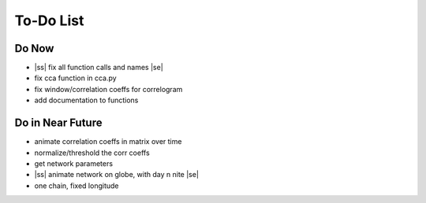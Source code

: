 ==========
To-Do List
==========

.. |ss| raw:: html

   <strike>

.. |se| raw:: html

   </strike>




Do Now
------

- |ss| fix all function calls and names |se|
- fix cca function in cca.py
- fix window/correlation coeffs for correlogram
- add documentation to functions

Do in Near Future
-----------------
- animate correlation coeffs in matrix over time
- normalize/threshold the corr coeffs
- get network parameters
- |ss| animate network on globe, with day n nite |se|
- one chain, fixed longitude
